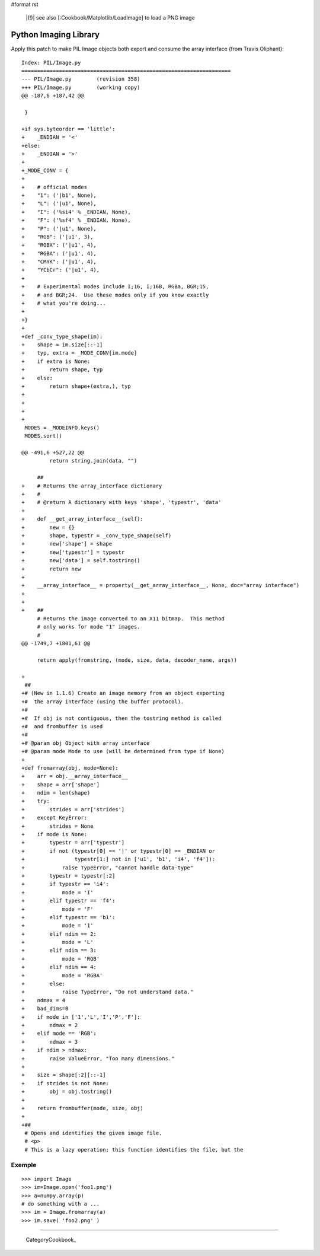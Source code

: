 #format rst

  |(!)| see also [:Cookbook/Matplotlib/LoadImage] to load a PNG image

Python Imaging Library
----------------------

Apply this patch to make PIL Image objects both export and consume the array interface (from Travis Oliphant):

::

   Index: PIL/Image.py
   ===================================================================
   --- PIL/Image.py        (revision 358)
   +++ PIL/Image.py        (working copy)
   @@ -187,6 +187,42 @@

    }

   +if sys.byteorder == 'little':
   +    _ENDIAN = '<'
   +else:
   +    _ENDIAN = '>'
   +
   +_MODE_CONV = {
   +
   +    # official modes
   +    "1": ('|b1', None),
   +    "L": ('|u1', None),
   +    "I": ('%si4' % _ENDIAN, None),
   +    "F": ('%sf4' % _ENDIAN, None),
   +    "P": ('|u1', None),
   +    "RGB": ('|u1', 3),
   +    "RGBX": ('|u1', 4),
   +    "RGBA": ('|u1', 4),
   +    "CMYK": ('|u1', 4),
   +    "YCbCr": ('|u1', 4),
   +
   +    # Experimental modes include I;16, I;16B, RGBa, BGR;15,
   +    # and BGR;24.  Use these modes only if you know exactly
   +    # what you're doing...
   +
   +}
   +
   +def _conv_type_shape(im):
   +    shape = im.size[::-1]
   +    typ, extra = _MODE_CONV[im.mode]
   +    if extra is None:
   +        return shape, typ
   +    else:
   +        return shape+(extra,), typ
   +
   +
   +
   +
    MODES = _MODEINFO.keys()
    MODES.sort()

   @@ -491,6 +527,22 @@
            return string.join(data, "")

        ##
   +    # Returns the array_interface dictionary
   +    #
   +    # @return A dictionary with keys 'shape', 'typestr', 'data'
   +
   +    def __get_array_interface__(self):
   +        new = {}
   +        shape, typestr = _conv_type_shape(self)
   +        new['shape'] = shape
   +        new['typestr'] = typestr
   +        new['data'] = self.tostring()
   +        return new
   +
   +    __array_interface__ = property(__get_array_interface__, None, doc="array interface")
   +
   +
   +    ##
        # Returns the image converted to an X11 bitmap.  This method
        # only works for mode "1" images.
        #
   @@ -1749,7 +1801,61 @@

        return apply(fromstring, (mode, size, data, decoder_name, args))

   +
    ##
   +# (New in 1.1.6) Create an image memory from an object exporting
   +#  the array interface (using the buffer protocol).
   +#
   +#  If obj is not contiguous, then the tostring method is called
   +#  and frombuffer is used
   +#
   +# @param obj Object with array interface
   +# @param mode Mode to use (will be determined from type if None)
   +
   +def fromarray(obj, mode=None):
   +    arr = obj.__array_interface__
   +    shape = arr['shape']
   +    ndim = len(shape)
   +    try:
   +        strides = arr['strides']
   +    except KeyError:
   +        strides = None
   +    if mode is None:
   +        typestr = arr['typestr']
   +        if not (typestr[0] == '|' or typestr[0] == _ENDIAN or
   +                typestr[1:] not in ['u1', 'b1', 'i4', 'f4']):
   +            raise TypeError, "cannot handle data-type"
   +        typestr = typestr[:2]
   +        if typestr == 'i4':
   +            mode = 'I'
   +        elif typestr == 'f4':
   +            mode = 'F'
   +        elif typestr == 'b1':
   +            mode = '1'
   +        elif ndim == 2:
   +            mode = 'L'
   +        elif ndim == 3:
   +            mode = 'RGB'
   +        elif ndim == 4:
   +            mode = 'RGBA'
   +        else:
   +            raise TypeError, "Do not understand data."
   +    ndmax = 4
   +    bad_dims=0
   +    if mode in ['1','L','I','P','F']:
   +        ndmax = 2
   +    elif mode == 'RGB':
   +        ndmax = 3
   +    if ndim > ndmax:
   +        raise ValueError, "Too many dimensions."
   +
   +    size = shape[:2][::-1]
   +    if strides is not None:
   +        obj = obj.tostring()
   +
   +    return frombuffer(mode, size, obj)
   +
   +##
    # Opens and identifies the given image file.
    # <p>
    # This is a lazy operation; this function identifies the file, but the

Exemple
~~~~~~~

::

   >>> import Image
   >>> im=Image.open('foo1.png')
   >>> a=numpy.array(p)
   # do something with a ...
   >>> im = Image.fromarray(a)
   >>> im.save( 'foo2.png' )



-------------------------

 CategoryCookbook_

